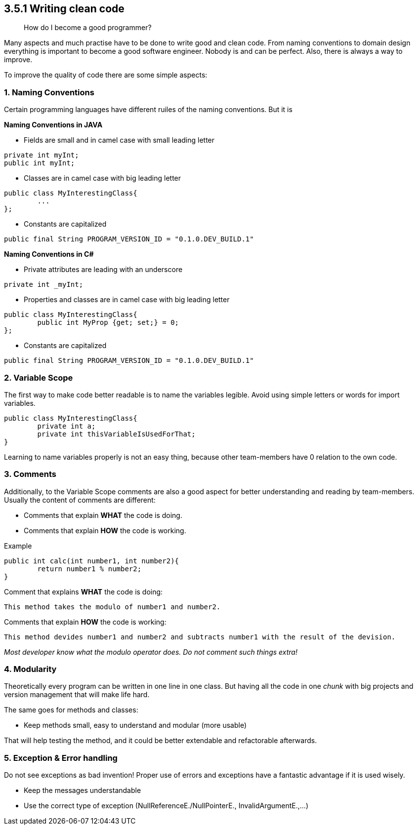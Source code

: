 == 3.5.1 Writing clean code

> How do I become a good programmer?

Many aspects and much practise have to be done to write good and clean code. From naming conventions to domain design everything is important to become a good software engineer. Nobody is and can be perfect. Also, there is always a way to improve.

To improve the quality of code there are some simple aspects:

=== 1. Naming Conventions

Certain programming languages have different ruiles of the naming conventions. But it is

*Naming Conventions in JAVA*

- Fields are small and in camel case with small leading letter

[source,java]
----
private int myInt;
public int myInt;
----


- Classes are in camel case with big leading letter
[source,java]
----
public class MyInterestingClass{
	...
};
----

- Constants are capitalized
[source,java]
----
public final String PROGRAM_VERSION_ID = "0.1.0.DEV_BUILD.1"
----

*Naming Conventions in C#*

- Private attributes are leading with an underscore
[source,Csharp]
----
private int _myInt;
----

- Properties and classes are in camel case with big leading letter
[source,Csharp]
----
public class MyInterestingClass{
	public int MyProp {get; set;} = 0;
};
----

- Constants are capitalized
[source,Csharp]
----
public final String PROGRAM_VERSION_ID = "0.1.0.DEV_BUILD.1"
----

=== 2. Variable Scope

The first way to make code better readable is to name the variables legible. Avoid using simple letters or words for import variables.

[source, java]
----
public class MyInterestingClass{
	private int a;
	private int thisVariableIsUsedForThat;
}
----

Learning to name variables properly is not an easy thing, because other team-members have 0 relation to the own code.

=== 3. Comments

Additionally, to the Variable Scope comments are also a good aspect for better understanding and reading by team-members. Usually the content of comments are different:

- Comments that explain *WHAT* the code is doing.

- Comments that explain *HOW* the code is working.

Example

[source,java]
----
public int calc(int number1, int number2){
	return number1 % number2;
}
----

Comment that explains *WHAT* the code is doing:

`This method takes the modulo of number1 and number2.`

Comments that explain *HOW* the code is working:

`This method devides number1 and number2 and subtracts number1 with the result of the devision.`

_Most developer know what the modulo operator does. Do not comment such things extra!_

=== 4. Modularity

Theoretically every program can be written in one line in one class. But having all the code in one _chunk_ with big projects and version management that will make life hard.

The same goes for methods and classes:

- Keep methods small, easy to understand and modular (more usable)

That will help testing the method, and it could be better extendable and refactorable afterwards.

=== 5. Exception & Error handling

Do not see exceptions as bad invention! Proper use of errors and exceptions have a fantastic advantage if it is used wisely.

- Keep the messages understandable
- Use the correct type of exception (NullReferenceE./NullPointerE., InvalidArgumentE.,...)
